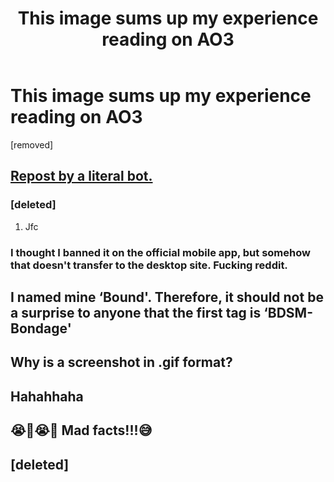 #+TITLE: This image sums up my experience reading on AO3

* This image sums up my experience reading on AO3
:PROPERTIES:
:Author: GeneralReposti_Bot
:Score: 61
:DateUnix: 1572858383.0
:DateShort: 2019-Nov-04
:END:
[removed]


** [[https://www.reddit.com/r/HPfanfiction/comments/aq5uly/this_image_sums_up_my_experience_reading_on_ao3/][Repost by a literal bot.]]
:PROPERTIES:
:Author: rek-lama
:Score: 24
:DateUnix: 1572868231.0
:DateShort: 2019-Nov-04
:END:

*** [deleted]
:PROPERTIES:
:Score: 12
:DateUnix: 1572870150.0
:DateShort: 2019-Nov-04
:END:

**** Jfc
:PROPERTIES:
:Author: TheSirGrailluet
:Score: 1
:DateUnix: 1572884175.0
:DateShort: 2019-Nov-04
:END:


*** I thought I banned it on the official mobile app, but somehow that doesn't transfer to the desktop site. Fucking reddit.
:PROPERTIES:
:Author: TheBlueSully
:Score: 2
:DateUnix: 1572871017.0
:DateShort: 2019-Nov-04
:END:


** I named mine ‘Bound'. Therefore, it should not be a surprise to anyone that the first tag is ‘BDSM-Bondage'
:PROPERTIES:
:Author: Sigyn99
:Score: 15
:DateUnix: 1572864576.0
:DateShort: 2019-Nov-04
:END:


** Why is a screenshot in .gif format?
:PROPERTIES:
:Author: ferret_80
:Score: 6
:DateUnix: 1572867430.0
:DateShort: 2019-Nov-04
:END:


** Hahahhaha
:PROPERTIES:
:Author: raapster
:Score: 2
:DateUnix: 1572862841.0
:DateShort: 2019-Nov-04
:END:


** 😭🤣😭🤣 Mad facts!!!😅
:PROPERTIES:
:Author: HottskullxD
:Score: -3
:DateUnix: 1572862289.0
:DateShort: 2019-Nov-04
:END:


** [deleted]
:PROPERTIES:
:Score: -3
:DateUnix: 1572864273.0
:DateShort: 2019-Nov-04
:END:
